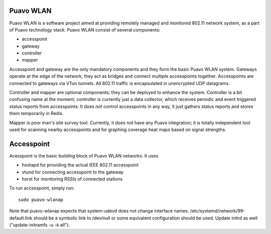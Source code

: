 ============
 Puavo WLAN
============

Puavo WLAN is a software project aimed at providing remotely managed and
monitored 802.11 network system, as a part of Puavo technology stack. Puavo WLAN
consist of several components:

- accesspoint
- gateway
- controller
- mapper

Accesspoint and gateway are the only mandatory components and they form the
basic Puavo WLAN system. Gateways operate at the edge of the network, they act
as bridges and connect multiple accesspoints together. Accesspoints are
connected to gateways via VTun tunnels. All 802.11 traffic is encapsulated in
unencrypted UDP datagrams.

Controller and mapper are optional components; they can be deployed to enhance
the system. Controller is a bit confusing name at the moment; controller is
currently just a data collector, which receives periodic and event triggered
status reports from accesspoints. It does *not* control accesspoints in any way,
it just gathers status reports and stores them temporarily in Redis.

Mapper is poor man's site survey tool. Currently, it does not have any Puavo
integration; it is totally independent tool used for scanning nearby
accesspoints and for graphing coverage heat maps based on signal strengths.

=============
 Accesspoint
=============

Acesspoint is the basic building block of Puavo WLAN networks. It uses

- hostapd for providing the actual IEEE 802.11 accesspoint
- vtund for connecting accesspoint to the gateway
- horst for monitoring RSSIs of connected stations

To run accesspoint, simply run::

  sudo puavo-wlanap

Note that puavo-wlanap expects that system-udevd does not change interface
names.  /etc/systemd/network/99-default.link should be a symbolic link
to /dev/null or some equivalent configuration should be used.  Update
initrd as well ("update-initramfs -u -k all").
